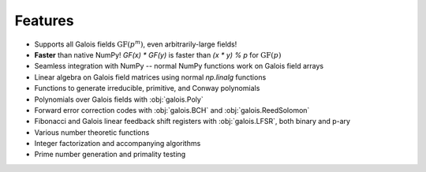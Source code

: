 Features
========

- Supports all Galois fields :math:`\mathrm{GF}(p^m)`, even arbitrarily-large fields!
- **Faster** than native NumPy! `GF(x) * GF(y)` is faster than `(x * y) % p` for :math:`\mathrm{GF}(p)`
- Seamless integration with NumPy -- normal NumPy functions work on Galois field arrays
- Linear algebra on Galois field matrices using normal `np.linalg` functions
- Functions to generate irreducible, primitive, and Conway polynomials
- Polynomials over Galois fields with :obj:`galois.Poly`
- Forward error correction codes with :obj:`galois.BCH` and :obj:`galois.ReedSolomon`
- Fibonacci and Galois linear feedback shift registers with :obj:`galois.LFSR`, both binary and p-ary
- Various number theoretic functions
- Integer factorization and accompanying algorithms
- Prime number generation and primality testing

